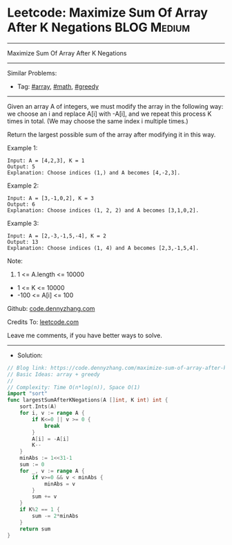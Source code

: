 * Leetcode: Maximize Sum Of Array After K Negations             :BLOG:Medium:
#+STARTUP: showeverything
#+OPTIONS: toc:nil \n:t ^:nil creator:nil d:nil
:PROPERTIES:
:type:     array, math, greedy
:END:
---------------------------------------------------------------------
Maximize Sum Of Array After K Negations
---------------------------------------------------------------------
#+BEGIN_HTML
<a href="https://github.com/dennyzhang/code.dennyzhang.com/tree/master/problems/maximize-sum-of-array-after-k-negations"><img align="right" width="200" height="183" src="https://www.dennyzhang.com/wp-content/uploads/denny/watermark/github.png" /></a>
#+END_HTML
Similar Problems:
- Tag: [[https://code.dennyzhang.com/review-array][#array]], [[https://code.dennyzhang.com/review-math][#math]], [[https://code.dennyzhang.com/review-greedy][#greedy]]
---------------------------------------------------------------------
Given an array A of integers, we must modify the array in the following way: we choose an i and replace A[i] with -A[i], and we repeat this process K times in total.  (We may choose the same index i multiple times.)

Return the largest possible sum of the array after modifying it in this way.
 
Example 1:
#+BEGIN_EXAMPLE
Input: A = [4,2,3], K = 1
Output: 5
Explanation: Choose indices (1,) and A becomes [4,-2,3].
#+END_EXAMPLE

Example 2:
#+BEGIN_EXAMPLE
Input: A = [3,-1,0,2], K = 3
Output: 6
Explanation: Choose indices (1, 2, 2) and A becomes [3,1,0,2].
#+END_EXAMPLE

Example 3:
#+BEGIN_EXAMPLE
Input: A = [2,-3,-1,5,-4], K = 2
Output: 13
Explanation: Choose indices (1, 4) and A becomes [2,3,-1,5,4].
#+END_EXAMPLE
 
Note:

1. 1 <= A.length <= 10000
- 1 <= K <= 10000
- -100 <= A[i] <= 100

Github: [[https://github.com/dennyzhang/code.dennyzhang.com/tree/master/problems/maximize-sum-of-array-after-k-negations][code.dennyzhang.com]]

Credits To: [[https://leetcode.com/problems/maximize-sum-of-array-after-k-negations/description/][leetcode.com]]

Leave me comments, if you have better ways to solve.
---------------------------------------------------------------------
- Solution:

#+BEGIN_SRC go
// Blog link: https://code.dennyzhang.com/maximize-sum-of-array-after-k-negations
// Basic Ideas: array + greedy
//
// Complexity: Time O(n*log(n)), Space O(1)
import "sort"
func largestSumAfterKNegations(A []int, K int) int {
    sort.Ints(A)
    for i, v := range A {
        if K<=0 || v >= 0 {
            break
        }
        A[i] = -A[i]
        K--
    }
    minAbs := 1<<31-1
    sum := 0
    for _, v := range A {
        if v>=0 && v < minAbs {
            minAbs = v
        }
        sum += v
    }
    if K%2 == 1 {
        sum -= 2*minAbs
    }
    return sum
}
#+END_SRC

#+BEGIN_HTML
<div style="overflow: hidden;">
<div style="float: left; padding: 5px"> <a href="https://www.linkedin.com/in/dennyzhang001"><img src="https://www.dennyzhang.com/wp-content/uploads/sns/linkedin.png" alt="linkedin" /></a></div>
<div style="float: left; padding: 5px"><a href="https://github.com/dennyzhang"><img src="https://www.dennyzhang.com/wp-content/uploads/sns/github.png" alt="github" /></a></div>
<div style="float: left; padding: 5px"><a href="https://www.dennyzhang.com/slack" target="_blank" rel="nofollow"><img src="https://www.dennyzhang.com/wp-content/uploads/sns/slack.png" alt="slack"/></a></div>
</div>
#+END_HTML
